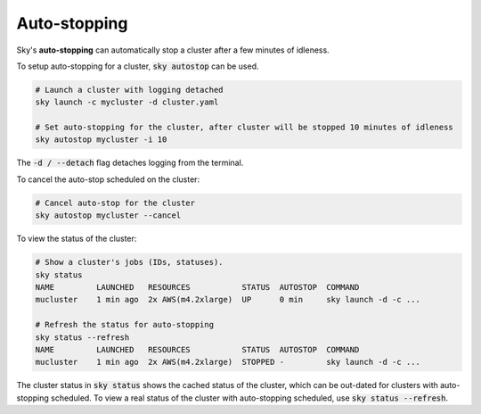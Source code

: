 .. _job-queue:
Auto-stopping
=========

Sky's **auto-stopping** can automatically stop a cluster after a few minutes of idleness.

To setup auto-stopping for a cluster, :code:`sky autostop` can be used.

.. code-block:: bash

   # Launch a cluster with logging detached
   sky launch -c mycluster -d cluster.yaml

   # Set auto-stopping for the cluster, after cluster will be stopped 10 minutes of idleness
   sky autostop mycluster -i 10

The :code:`-d / --detach` flag detaches logging from the terminal.

To cancel the auto-stop scheduled on the cluster:

.. code-block:: bash

   # Cancel auto-stop for the cluster
   sky autostop mycluster --cancel

To view the status of the cluster:

.. code-block:: bash

   # Show a cluster's jobs (IDs, statuses).
   sky status
   NAME         LAUNCHED   RESOURCES           STATUS  AUTOSTOP  COMMAND
   mucluster    1 min ago  2x AWS(m4.2xlarge)  UP      0 min     sky launch -d -c ...

   # Refresh the status for auto-stopping
   sky status --refresh
   NAME         LAUNCHED   RESOURCES           STATUS  AUTOSTOP  COMMAND
   mucluster    1 min ago  2x AWS(m4.2xlarge)  STOPPED -         sky launch -d -c ...


The cluster status in :code:`sky status` shows the cached status of the cluster, which can be out-dated for clusters with auto-stopping scheduled. To view a real status of the cluster with auto-stopping scheduled, use :code:`sky status --refresh`.

